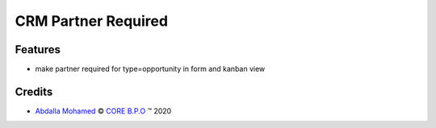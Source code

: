 .. class:: text-left

CRM Partner Required
====================

Features
--------

- make partner required for type=opportunity in form and kanban view

.. class:: text-left

Credits
-------

.. |copy| unicode:: U+000A9 .. COPYRIGHT SIGN
.. |tm| unicode:: U+2122 .. TRADEMARK SIGN

- `Abdalla Mohamed <abdalla.mohamed@core-bpo.com>`_ |copy|
  `CORE B.P.O <http://www.core-bpo.com>`_ |tm| 2020
